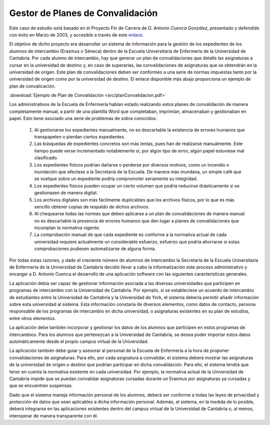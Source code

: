 ===================================
 Gestor de Planes de Convalidación
===================================

Este caso de estudio está basado en el Proyecto Fin de Carrera de *D. Antonio Cuenca González*, presentado y defendido con éxito en Marzo de 2003, y accesible a través de este `enlace <https://repositorio.unican.es/xmlui/handle/10902/1932>`_.

El objetivo de dicho proyecto era desarrollar un sistema de información para la gestión de los expedientes de los alumnos de intercambio (Erasmus o Séneca) dentro de la Escuela Universitaria de Enfermería de la Universidad de Cantabria. Por cada alumno de intercambio, hay que generar un plan de convalidaciones que detalle las asignaturas a cursar en la universidad de destino y, en caso de superarlas, las convalidaciones de asignaturas que se obtendrán en la universidad de origen. Este plan de convalidaciones deben ser conformes a una serie de normas impuestas tanto por la universidad de origen como por la universidad de destino. El enlace disponible más abajo proporciona un ejemplo de plan de convalicación.

:download:`Ejemplo de Plan de Convalidación <src/planConvalidacion.pdf>`

Los administrativos de la Escuela de Enfermería habían estado realizando estos planes de convalidación de manera completamente manual, a partir de una plantilla Word que completaban, imprimían, almacenaban y gestionaban en papel.
Esto tiene asociado una serie de problemas de sobra conocidos:

  #. Al gestionarse los expedientes manualmente, no es descartable la existencia de errores humanos que transpapelen o pierdan ciertos expedientes.
  #. Las búsquedas de expedientes concretos son más lentas, pues han de realizarse manualmente. Este tiempo puede verse incrementado notablemente si, por algún tipo de error, algún papel estuviese mal clasificado.
  #. Los expedientes físicos podrían dañarse o perderse por diversos motivos, como un incendio o inundación que afectase a la Secretaría de la Escuela. De manera más mundana, un simple café que se vuelque sobre un expediente podría compromoter seriamente su integridad.
  #. Los expedientes físicos pueden ocupar un cierto volumen que podría reducirse drásticamente si se gestionasen de manera digital.
  #. Los archivos digitales son más fácilmente duplicables que los archivos físicos, por lo que es más sencillo obtener copias de respaldo de dichos archivos.
  #. Al chequearse todas las normas que deben aplicarse a un plan de convalidaciones de manera manual no es descartable la presencia de errores humanos que den lugar a planes de convalidaciones que incumplan la normativa vigente.
  #. La comprobación manual de que cada expediente es conforme a la normativa actual de cada universidad requiere actualmente un considerable esfuerzo, esfuerzo que podría ahorrarse si estas comprobaciones pudiesen automatizarse de alguna forma.

Por todas estas razones, y dado el creciente número de alumnos de intercambio la Secretaría de la Escuela Universitaria de Enfermería de la Universidad de Cantabria decidió llevar a cabo la informatización este proceso administrativo y encargar a D. Antonio Cuenca el desarrollo de una aplicación software con las siguientes características generales.

La aplicación debía ser capaz de gestionar información asociada a las diversas universidades que participen en programas de intercambio con la Universidad de Cantabria. Por ejemplo, si se estableciese un acuerdo de intercambio de estudiantes entre la Universidad de Cantabria y la Universidad de York, el sistema debería permitir añadir información sobre esta universidad al sistema. Esta información constaría de diversos elementos, como datos de contacto, persona responsable de los programas de intercambio en dicha universidad, o asignaturas existentes en su plan de estudios, entre otros elementos.

La aplicación debe también incorporar y gestionar los datos de los alumnos que participen en estos programas de intercambios. Para los alumnos que pertenezcan a la Universidad de Cantabria, se desea poder importar estos datos automáticamente desde el propio campus virtual de la Universidad.

La aplicación también debe guiar y asesorar al personal de la Escuela de Enfermería a la hora de proponer convalidaciones de asignaturas. Para ello, por cada asignatura a convalidar, el sistema deberá mostrar las asignaturas de la universidad de origen o destino que podrían participar en dicha convalidación. Para ello, el sistema tendrá que tener en cuenta la normativa existente en cada universidad. Por ejemplo, la normativa actual de la Universidad de Cantabria impide que se puedan convalidar asignaturas cursadas durante un Erasmus por asignaturas ya cursadas y que se encuentren suspensas.

Dado que el sistema maneja información personal de los alumnos, deberá ser conforme a todas las leyes de privacidad y protección de datos que sean aplicables a dicha información personal. Además, el sistema, en la medida de lo posible, deberá integrarse en las aplicaciones existentes dentro del campus virtual de la Universidad de Cantabria o, al menos, interoperar de manera transparente con él.
